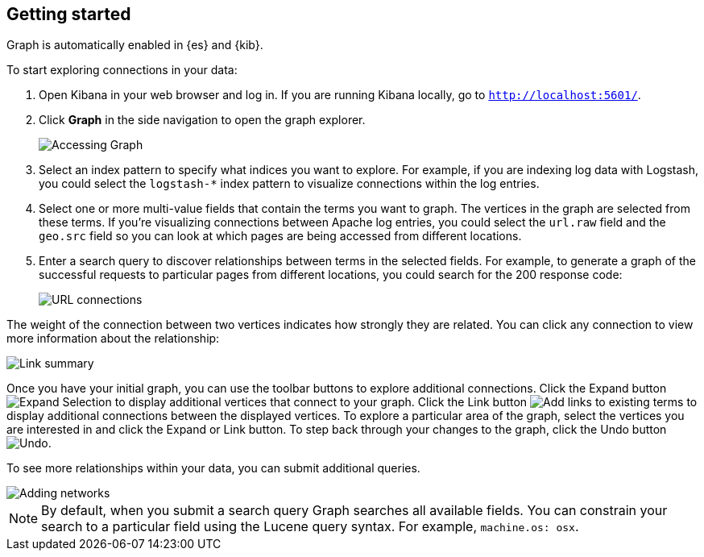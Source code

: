 [role="xpack"]
[[graph-getting-started]]
== Getting started

Graph is automatically enabled in {es} and {kib}.

[[exploring-connections]]
To start exploring connections in your data:

. Open Kibana in your web browser and log in. If you are running Kibana
locally, go to `http://localhost:5601/`.

. Click **Graph** in the side navigation to open the graph explorer.
+
image::user/graph/images/graph-open.jpg["Accessing Graph"]

. Select an index pattern to specify what indices you want to explore.
For example, if you are indexing log data with Logstash, you could select the
`logstash-*` index pattern to visualize connections within the log entries.

. Select one or more multi-value fields that contain the terms you want to
graph. The vertices in the graph are selected from these terms. If you're
visualizing connections between Apache log entries, you could select the
`url.raw` field and the `geo.src` field so you can look at which pages are
being accessed from different locations.

. Enter a search query to discover relationships between terms in the selected
fields. For example, to generate a graph of the successful requests to
particular pages from different locations, you could search for the 200
response code:
+
image::user/graph/images/graph-url-connections.jpg["URL connections"]

The weight of the connection between two vertices indicates how strongly they
are related. You can click any connection to view more information about
the relationship:

image::user/graph/images/graph-link-summary.jpg["Link summary"]

Once you have your initial graph, you can use the toolbar buttons to explore
additional connections. Click the Expand button
image:user/graph/images/graph-expand-button.jpg[Expand Selection] to display additional vertices
that connect to your graph. Click the Link button
image:user/graph/images/graph-link-button.jpg[Add links to existing terms] to display additional
connections between the displayed vertices. To explore a particular area of the
graph, select the vertices you are interested in and click the Expand or Link button.
To step back through your changes to the graph, click the Undo button
image:user/graph/images/graph-undo-button.jpg[Undo].

To see more relationships within your data, you can submit additional queries.

image::user/graph/images/graph-add-query.jpg["Adding networks"]


NOTE: By default, when you submit a search query Graph searches all available
fields. You can constrain your search to a particular field using the Lucene
query syntax. For example,  `machine.os: osx`.
